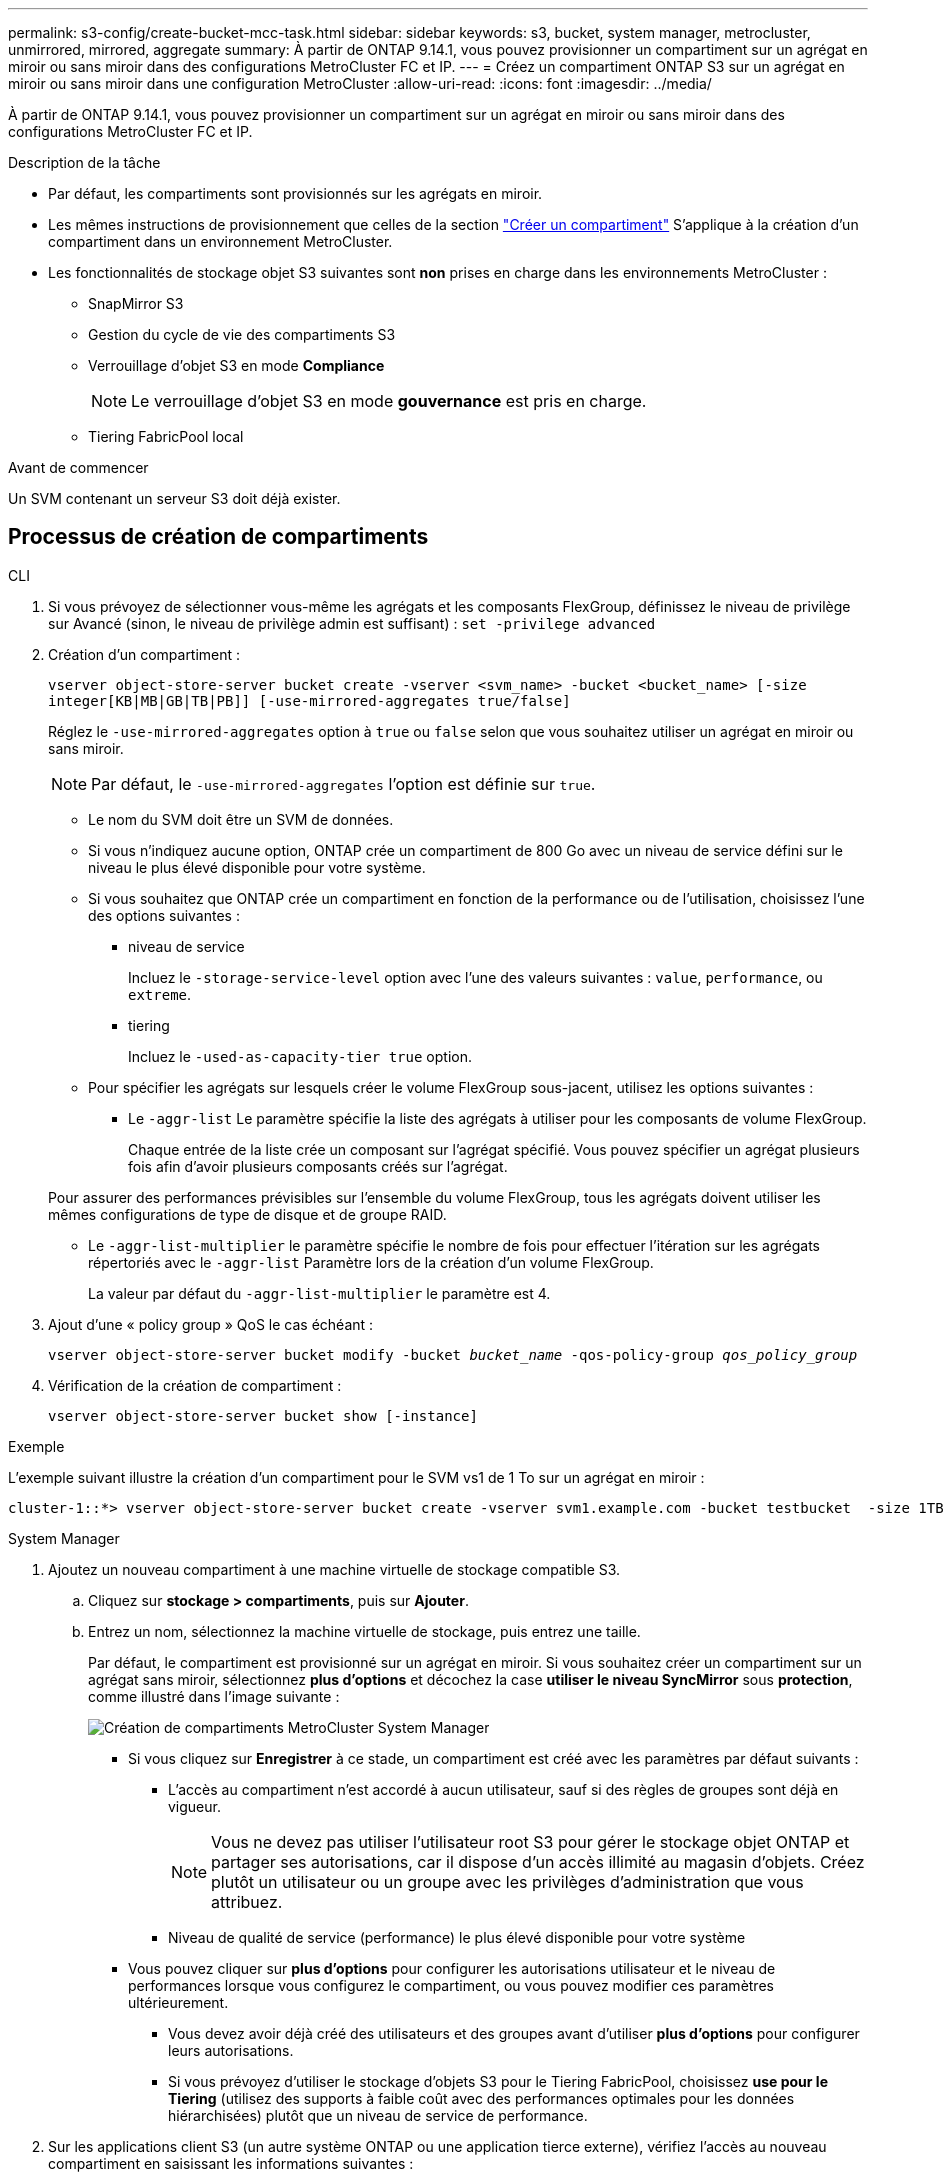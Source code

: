 ---
permalink: s3-config/create-bucket-mcc-task.html 
sidebar: sidebar 
keywords: s3, bucket, system manager, metrocluster, unmirrored, mirrored, aggregate 
summary: À partir de ONTAP 9.14.1, vous pouvez provisionner un compartiment sur un agrégat en miroir ou sans miroir dans des configurations MetroCluster FC et IP. 
---
= Créez un compartiment ONTAP S3 sur un agrégat en miroir ou sans miroir dans une configuration MetroCluster
:allow-uri-read: 
:icons: font
:imagesdir: ../media/


[role="lead"]
À partir de ONTAP 9.14.1, vous pouvez provisionner un compartiment sur un agrégat en miroir ou sans miroir dans des configurations MetroCluster FC et IP.

.Description de la tâche
* Par défaut, les compartiments sont provisionnés sur les agrégats en miroir.
* Les mêmes instructions de provisionnement que celles de la section link:create-bucket-task.html["Créer un compartiment"] S'applique à la création d'un compartiment dans un environnement MetroCluster.
* Les fonctionnalités de stockage objet S3 suivantes sont *non* prises en charge dans les environnements MetroCluster :
+
** SnapMirror S3
** Gestion du cycle de vie des compartiments S3
** Verrouillage d'objet S3 en mode *Compliance*
+

NOTE: Le verrouillage d'objet S3 en mode *gouvernance* est pris en charge.

** Tiering FabricPool local




.Avant de commencer
Un SVM contenant un serveur S3 doit déjà exister.



== Processus de création de compartiments

[role="tabbed-block"]
====
.CLI
--
. Si vous prévoyez de sélectionner vous-même les agrégats et les composants FlexGroup, définissez le niveau de privilège sur Avancé (sinon, le niveau de privilège admin est suffisant) : `set -privilege advanced`
. Création d'un compartiment :
+
`vserver object-store-server bucket create -vserver <svm_name> -bucket <bucket_name> [-size integer[KB|MB|GB|TB|PB]] [-use-mirrored-aggregates true/false]`

+
Réglez le `-use-mirrored-aggregates` option à `true` ou `false` selon que vous souhaitez utiliser un agrégat en miroir ou sans miroir.

+

NOTE: Par défaut, le `-use-mirrored-aggregates` l'option est définie sur `true`.

+
** Le nom du SVM doit être un SVM de données.
** Si vous n'indiquez aucune option, ONTAP crée un compartiment de 800 Go avec un niveau de service défini sur le niveau le plus élevé disponible pour votre système.
** Si vous souhaitez que ONTAP crée un compartiment en fonction de la performance ou de l'utilisation, choisissez l'une des options suivantes :
+
*** niveau de service
+
Incluez le `-storage-service-level` option avec l'une des valeurs suivantes : `value`, `performance`, ou `extreme`.

*** tiering
+
Incluez le `-used-as-capacity-tier true` option.



** Pour spécifier les agrégats sur lesquels créer le volume FlexGroup sous-jacent, utilisez les options suivantes :
+
*** Le `-aggr-list` Le paramètre spécifie la liste des agrégats à utiliser pour les composants de volume FlexGroup.
+
Chaque entrée de la liste crée un composant sur l'agrégat spécifié. Vous pouvez spécifier un agrégat plusieurs fois afin d'avoir plusieurs composants créés sur l'agrégat.

+
Pour assurer des performances prévisibles sur l'ensemble du volume FlexGroup, tous les agrégats doivent utiliser les mêmes configurations de type de disque et de groupe RAID.

*** Le `-aggr-list-multiplier` le paramètre spécifie le nombre de fois pour effectuer l'itération sur les agrégats répertoriés avec le `-aggr-list` Paramètre lors de la création d'un volume FlexGroup.
+
La valeur par défaut du `-aggr-list-multiplier` le paramètre est 4.





. Ajout d'une « policy group » QoS le cas échéant :
+
`vserver object-store-server bucket modify -bucket _bucket_name_ -qos-policy-group _qos_policy_group_`

. Vérification de la création de compartiment :
+
`vserver object-store-server bucket show [-instance]`



.Exemple
L'exemple suivant illustre la création d'un compartiment pour le SVM vs1 de 1 To sur un agrégat en miroir :

[listing]
----
cluster-1::*> vserver object-store-server bucket create -vserver svm1.example.com -bucket testbucket  -size 1TB -use-mirrored-aggregates true
----
--
.System Manager
--
. Ajoutez un nouveau compartiment à une machine virtuelle de stockage compatible S3.
+
.. Cliquez sur *stockage > compartiments*, puis sur *Ajouter*.
.. Entrez un nom, sélectionnez la machine virtuelle de stockage, puis entrez une taille.
+
Par défaut, le compartiment est provisionné sur un agrégat en miroir. Si vous souhaitez créer un compartiment sur un agrégat sans miroir, sélectionnez *plus d'options* et décochez la case *utiliser le niveau SyncMirror* sous *protection*, comme illustré dans l'image suivante :

+
image:../media/SM_create_bucket_MCC.png["Création de compartiments MetroCluster System Manager"]

+
*** Si vous cliquez sur *Enregistrer* à ce stade, un compartiment est créé avec les paramètres par défaut suivants :
+
**** L'accès au compartiment n'est accordé à aucun utilisateur, sauf si des règles de groupes sont déjà en vigueur.
+

NOTE: Vous ne devez pas utiliser l'utilisateur root S3 pour gérer le stockage objet ONTAP et partager ses autorisations, car il dispose d'un accès illimité au magasin d'objets. Créez plutôt un utilisateur ou un groupe avec les privilèges d'administration que vous attribuez.

**** Niveau de qualité de service (performance) le plus élevé disponible pour votre système


*** Vous pouvez cliquer sur *plus d'options* pour configurer les autorisations utilisateur et le niveau de performances lorsque vous configurez le compartiment, ou vous pouvez modifier ces paramètres ultérieurement.
+
**** Vous devez avoir déjà créé des utilisateurs et des groupes avant d'utiliser *plus d'options* pour configurer leurs autorisations.
**** Si vous prévoyez d'utiliser le stockage d'objets S3 pour le Tiering FabricPool, choisissez *use pour le Tiering* (utilisez des supports à faible coût avec des performances optimales pour les données hiérarchisées) plutôt que un niveau de service de performance.






. Sur les applications client S3 (un autre système ONTAP ou une application tierce externe), vérifiez l'accès au nouveau compartiment en saisissant les informations suivantes :
+
** Certificat CA de serveur S3.
** La clé d'accès et la clé secrète de l'utilisateur.
** Nom de domaine complet du serveur S3 et nom de compartiment.




--
====